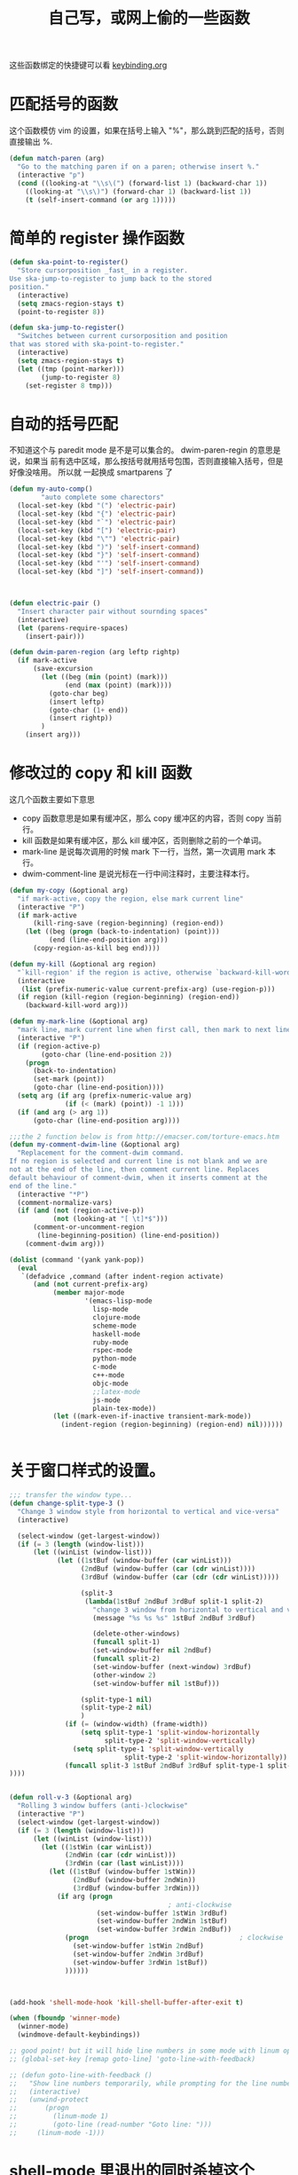 #+TITLE: 自己写，或网上偷的一些函数

这些函数绑定的快捷键可以看  [[file:../modules/keybinding.org][keybinding.org]]
* 匹配括号的函数

这个函数模仿 vim 的设置，如果在括号上输入 "%"，那么跳到匹配的括号，否则直接输出 %.
#+BEGIN_SRC emacs-lisp
(defun match-paren (arg)
  "Go to the matching paren if on a paren; otherwise insert %."
  (interactive "p")
  (cond ((looking-at "\\s\(") (forward-list 1) (backward-char 1))
    ((looking-at "\\s\)") (forward-char 1) (backward-list 1))
    (t (self-insert-command (or arg 1)))))
#+END_SRC
* 简单的 register 操作函数
#+BEGIN_SRC emacs-lisp
(defun ska-point-to-register()
  "Store cursorposition _fast_ in a register.
Use ska-jump-to-register to jump back to the stored
position."
  (interactive)
  (setq zmacs-region-stays t)
  (point-to-register 8))

(defun ska-jump-to-register()
  "Switches between current cursorposition and position
that was stored with ska-point-to-register."
  (interactive)
  (setq zmacs-region-stays t)
  (let ((tmp (point-marker)))
        (jump-to-register 8)
    (set-register 8 tmp)))
#+END_SRC
* 自动的括号匹配
不知道这个与 paredit mode 是不是可以集合的。 dwim-paren-regin 的意思是说，如果当
前有选中区域，那么按括号就用括号包围，否则直接输入括号，但是好像没啥用。 所以就
一起换成 smartparens 了

#+BEGIN_SRC emacs-lisp :tangle no
(defun my-auto-comp()
        "auto complete some charectors"
  (local-set-key (kbd "(") 'electric-pair)
  (local-set-key (kbd "{") 'electric-pair)
  (local-set-key (kbd "`") 'electric-pair)
  (local-set-key (kbd "[") 'electric-pair)
  (local-set-key (kbd "\"") 'electric-pair)
  (local-set-key (kbd ")") 'self-insert-command)
  (local-set-key (kbd "}") 'self-insert-command)
  (local-set-key (kbd "'") 'self-insert-command)
  (local-set-key (kbd "]") 'self-insert-command))



(defun electric-pair ()
  "Insert character pair without sournding spaces"
  (interactive)
  (let (parens-require-spaces)
    (insert-pair)))

(defun dwim-paren-region (arg leftp rightp)
  (if mark-active
      (save-excursion
        (let ((beg (min (point) (mark)))
              (end (max (point) (mark))))
          (goto-char beg)
          (insert leftp)
          (goto-char (1+ end))
          (insert rightp))
        )
	(insert arg)))
#+END_SRC
* 修改过的 copy 和 kill 函数

  这几个函数主要如下意思
   - copy 函数意思是如果有缓冲区，那么 copy 缓冲区的内容，否则 copy 当前行。
   - kill 函数是如果有缓冲区，那么 kill 缓冲区，否则删除之前的一个单词。
   - mark-line 是说每次调用的时候 mark 下一行，当然，第一次调用 mark 本行。
   - dwim-comment-line 是说光标在一行中间注释时，主要注释本行。

#+BEGIN_SRC emacs-lisp
(defun my-copy (&optional arg)
  "if mark-active, copy the region, else mark current line"
  (interactive "P")
  (if mark-active
      (kill-ring-save (region-beginning) (region-end))
    (let ((beg (progn (back-to-indentation) (point)))
          (end (line-end-position arg)))
      (copy-region-as-kill beg end))))

(defun my-kill (&optional arg region)
  "`kill-region' if the region is active, otherwise `backward-kill-word'"
  (interactive
   (list (prefix-numeric-value current-prefix-arg) (use-region-p)))
  (if region (kill-region (region-beginning) (region-end))
	(backward-kill-word arg)))

(defun my-mark-line (&optional arg)
  "mark line, mark current line when first call, then mark to next line each call"
  (interactive "P")
  (if (region-active-p)
        (goto-char (line-end-position 2))
    (progn
      (back-to-indentation)
      (set-mark (point))
      (goto-char (line-end-position))))
  (setq arg (if arg (prefix-numeric-value arg)
              (if (< (mark) (point)) -1 1)))
  (if (and arg (> arg 1))
      (goto-char (line-end-position arg))))

;;;the 2 function below is from http://emacser.com/torture-emacs.htm
(defun my-comment-dwim-line (&optional arg)
  "Replacement for the comment-dwim command.
If no region is selected and current line is not blank and we are
not at the end of the line, then comment current line. Replaces
default behaviour of comment-dwim, when it inserts comment at the
end of the line."
  (interactive "*P")
  (comment-normalize-vars)
  (if (and (not (region-active-p))
		   (not (looking-at "[ \t]*$")))
      (comment-or-uncomment-region
	   (line-beginning-position) (line-end-position))
    (comment-dwim arg)))

(dolist (command '(yank yank-pop))
  (eval
   `(defadvice ,command (after indent-region activate)
      (and (not current-prefix-arg)
           (member major-mode
                   '(emacs-lisp-mode
                     lisp-mode
                     clojure-mode
                     scheme-mode
					 haskell-mode
                     ruby-mode
                     rspec-mode
					 python-mode
                     c-mode
					 c++-mode
                     objc-mode
                     ;;latex-mode
                     js-mode
                     plain-tex-mode))
           (let ((mark-even-if-inactive transient-mark-mode))
			 (indent-region (region-beginning) (region-end) nil))))))


#+END_SRC
* 关于窗口样式的设置。
#+BEGIN_SRC emacs-lisp
;;; transfer the window type...
(defun change-split-type-3 ()
  "Change 3 window style from horizontal to vertical and vice-versa"
  (interactive)

  (select-window (get-largest-window))
  (if (= 3 (length (window-list)))
      (let ((winList (window-list)))
            (let ((1stBuf (window-buffer (car winList)))
                  (2ndBuf (window-buffer (car (cdr winList))))
                  (3rdBuf (window-buffer (car (cdr (cdr winList)))))

                  (split-3
                   (lambda(1stBuf 2ndBuf 3rdBuf split-1 split-2)
                     "change 3 window from horizontal to vertical and vice-versa"
                     (message "%s %s %s" 1stBuf 2ndBuf 3rdBuf)

                     (delete-other-windows)
                     (funcall split-1)
                     (set-window-buffer nil 2ndBuf)
                     (funcall split-2)
                     (set-window-buffer (next-window) 3rdBuf)
                     (other-window 2)
                     (set-window-buffer nil 1stBuf)))

                  (split-type-1 nil)
                  (split-type-2 nil)
                  )
              (if (= (window-width) (frame-width))
                  (setq split-type-1 'split-window-horizontally
                        split-type-2 'split-window-vertically)
                (setq split-type-1 'split-window-vertically
					         split-type-2 'split-window-horizontally))
              (funcall split-3 1stBuf 2ndBuf 3rdBuf split-type-1 split-type-2)
))))


(defun roll-v-3 (&optional arg)
  "Rolling 3 window buffers (anti-)clockwise"
  (interactive "P")
  (select-window (get-largest-window))
  (if (= 3 (length (window-list)))
	  (let ((winList (window-list)))
		(let ((1stWin (car winList))
			  (2ndWin (car (cdr winList)))
			  (3rdWin (car (last winList))))
		  (let ((1stBuf (window-buffer 1stWin))
				(2ndBuf (window-buffer 2ndWin))
				(3rdBuf (window-buffer 3rdWin)))
			(if arg (progn
										; anti-clockwise
					  (set-window-buffer 1stWin 3rdBuf)
					  (set-window-buffer 2ndWin 1stBuf)
					  (set-window-buffer 3rdWin 2ndBuf))
			  (progn                                      ; clockwise
				(set-window-buffer 1stWin 2ndBuf)
				(set-window-buffer 2ndWin 3rdBuf)
				(set-window-buffer 3rdWin 1stBuf))
			  ))))))



(add-hook 'shell-mode-hook 'kill-shell-buffer-after-exit t)

(when (fboundp 'winner-mode)
  (winner-mode)
  (windmove-default-keybindings))

;; good point! but it will hide line numbers in some mode with linum opened
;; (global-set-key [remap goto-line] 'goto-line-with-feedback)

;; (defun goto-line-with-feedback ()
;;   "Show line numbers temporarily, while prompting for the line number input"
;;   (interactive)
;;   (unwind-protect
;;       (progn
;;         (linum-mode 1)
;;         (goto-line (read-number "Goto line: ")))
;;     (linum-mode -1)))

#+END_SRC

* shell-mode 里退出的同时杀掉这个 buffer
#+BEGIN_SRC emacs-lisp
(defun kill-shell-buffer(process event)
    "The one actually kill shell buffer when exit. "
    (kill-buffer (process-buffer process))
  )

  (defun kill-shell-buffer-after-exit()
    "kill shell buffer when exit."
    (set-process-sentinel (get-buffer-process (current-buffer))
                  #'kill-shell-buffer)
  )
#+END_SRC
* 好玩的，隐藏掉 mode-line
#+BEGIN_SRC emacs-lisp
;; See http://bzg.fr/emacs-hide-mode-line.html
(defvar-local hidden-mode-line-mode nil)
(defvar-local hide-mode-line nil)

(define-minor-mode hidden-mode-line-mode
  "Minor mode to hide the mode-line in the current buffer."
  :init-value nil
  :global nil
  :variable hidden-mode-line-mode
  :group 'editing-basics
  (if hidden-mode-line-mode
      (setq hide-mode-line mode-line-format
            mode-line-format nil)
    (setq mode-line-format hide-mode-line
          hide-mode-line nil))
  (force-mode-line-update)
  (set-window-buffer nil (current-buffer))
  (when (and (called-interactively-p 'interactive)
             hidden-mode-line-mode)
    (run-with-idle-timer
     0 nil 'message
     (concat "Hidden Mode Line Mode enabled.  "
             "Use M-x hidden-mode-line-mode RET to make the mode-line appear."))))

;; Activate hidden-mode-line-mode
(hidden-mode-line-mode 1)

;; Alternatively, you can paint your mode-line in White but then
;; you'll have to manually paint it in black again
;; (custom-set-faces
;;  '(mode-line-highlight ((t nil)))
;;  '(mode-line ((t (:foreground "white" :background "white"))))
;;  '(mode-line-inactive ((t (:background "white" :foreground "white")))))

;; Command to toggle the display of the mode-line as a header, 这个函数貌似没用
(defun mode-line-in-header ()
  (interactive)
  (if (not header-line-format)
      (setq header-line-format mode-line-format)
    (setq header-line-format nil)))
(global-set-key (kbd "C-s-SPC") 'mode-line-in-header)
#+END_SRC
* prelude 里面拿来的　switch buffer 用的
#+BEGIN_SRC emacs-lisp
(defun prelude-start-or-switch-to (function buffer-name)
  "Invoke FUNCTION if there is no buffer with BUFFER-NAME.
Otherwise switch to the buffer named BUFFER-NAME. Don't clobber
the current buffer."
  (if (not (get-buffer buffer-name))
      (progn
        (split-window-sensibly (selected-window))
        (other-window 1)
        (funcall function))
    (switch-to-buffer-other-window buffer-name)))
#+END_SRC
* Eval-and-Replace
#+BEGIN_SRC emacs-lisp
(defun eval-and-replace ()
  "Replace the preceding sexp with its value."
  (interactive)
  (backward-kill-sexp)
  (condition-case nil
      (prin1 (eval (read (current-kill 0)))
             (current-buffer))
    (error (message "Invalid expression")
           (insert (current-kill 0)))))
#+END_SRC

#+BEGIN_SRC emacs-lisp
(defun sudo ()
  "Use TRAMP to `sudo' the current buffer"
  (interactive)
  (when buffer-file-name
    (find-alternate-file
    (concat "/sudo:root@localhost:" buffer-file-name))))

#+END_SRC
